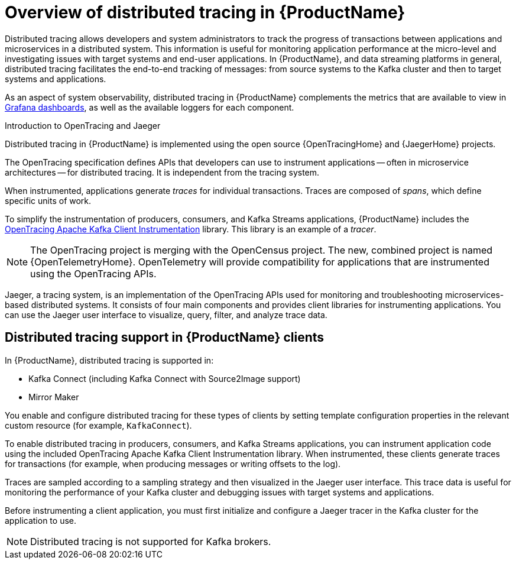 // Module included in the following assemblies:
//
// assembly-distributed-tracing.adoc

[id='con-overview-distributed-tracing-{context}']
= Overview of distributed tracing in {ProductName}

Distributed tracing allows developers and system administrators to track the progress of transactions between applications and microservices in a distributed system. This information is useful for monitoring application performance at the micro-level and investigating issues with target systems and end-user applications. In {ProductName}, and data streaming platforms in general, distributed tracing facilitates the end-to-end tracking of messages: from source systems to the Kafka cluster and then to target systems and applications.

//screenshot of Jaeger UI

As an aspect of system observability, distributed tracing in {ProductName} complements the metrics that are available to view in xref:assembly-metrics-setup-{context}[Grafana dashboards], as well as the available loggers for each component. 

.Introduction to OpenTracing and Jaeger

Distributed tracing in {ProductName} is implemented using the open source {OpenTracingHome} and {JaegerHome} projects.

The OpenTracing specification defines APIs that developers can use to instrument applications -- often in microservice architectures -- for distributed tracing. It is independent from the tracing system.

When instrumented, applications generate __traces__ for individual transactions. Traces are composed of __spans__, which define specific units of work.

To simplify the instrumentation of producers, consumers, and Kafka Streams applications, {ProductName} includes the https://github.com/opentracing-contrib/java-kafka-client/blob/master/README.md[OpenTracing Apache Kafka Client Instrumentation^] library. This library is an example of a __tracer__.

NOTE: The OpenTracing project is merging with the OpenCensus project. The new, combined project is named {OpenTelemetryHome}. OpenTelemetry will provide compatibility for applications that are instrumented using the OpenTracing APIs.

Jaeger, a tracing system, is an implementation of the OpenTracing APIs used for monitoring and troubleshooting microservices-based distributed systems. It consists of four main components and provides client libraries for instrumenting applications. You can use the Jaeger user interface to visualize, query, filter, and analyze trace data.

== Distributed tracing support in {ProductName} clients

In {ProductName}, distributed tracing is supported in:

* Kafka Connect (including Kafka Connect with Source2Image support)
* Mirror Maker 

You enable and configure distributed tracing for these types of clients by setting template configuration properties in the relevant custom resource (for example, `KafkaConnect`).

To enable distributed tracing in producers, consumers, and Kafka Streams applications, you can instrument application code using the included OpenTracing Apache Kafka Client Instrumentation library. When instrumented, these clients generate traces for transactions (for example, when producing messages or writing offsets to the log).

Traces are sampled according to a sampling strategy and then visualized in the Jaeger user interface. This trace data is useful for monitoring the performance of your Kafka cluster and debugging issues with target systems and applications.

Before instrumenting a client application, you must first initialize and configure a Jaeger tracer in the Kafka cluster for the application to use.

NOTE: Distributed tracing is not supported for Kafka brokers.